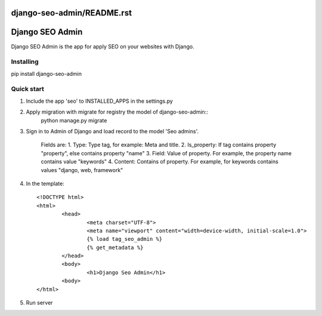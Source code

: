 django-seo-admin/README.rst
================
Django SEO Admin
================

Django SEO Admin is the app for apply SEO on your websites with Django.

Installing
----------

pip install django-seo-admin

Quick start
-----------

1. Include the app 'seo' to INSTALLED_APPS in the settings.py
		
2. Apply migration with migrate for registry the model of django-seo-admin::
	python manage.py migrate

3. Sign in to Admin of Django and load record to the model 'Seo admins'.
   
	Fields are: 
	1. Type: Type tag, for example: Meta and title.
	2. Is_property: If tag contains property "property", else contains property "name"
	3. Field: Value of property. For example, the property name contains value "keywords"
	4. Content: Contains of property. For example, for keywords contains values "django, web, framework"

4. In the template::
	
	<!DOCTYPE html>
	<html>
		<head>
			<meta charset="UTF-8">
			<meta name="viewport" content="width=device-width, initial-scale=1.0">
			{% load tag_seo_admin %}
			{% get_metadata %}
		</head>
		<body>
			<h1>Django Seo Admin</h1>
		<body>
 	</html>


             

5. Run server
